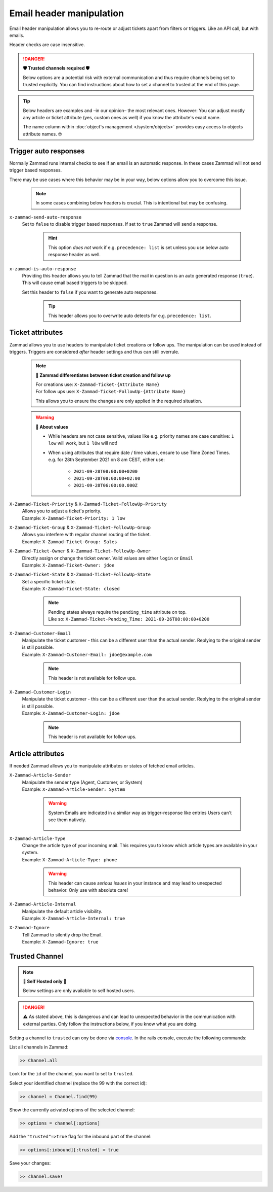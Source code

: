 Email header manipulation
*************************

Email header manipulation allows you to re-route or adjust tickets apart from
filters or triggers. Like an API call, but with emails.

Header checks are case insensitive.

.. danger:: **🛡 Trusted channels required 🛡**

   Below options are a potential risk with external communication and
   thus require channels being set to trusted explicitly. You can find
   instructions about how to set a channel to trusted at the end of this page.

.. tip::

   Below headers are examples and –in our opinion– the most relevant ones.
   However: You can adjust mostly any article or ticket attribute (yes, custom
   ones as well) if you know the attribute's exact name.

   The name column within :doc:`object's management </system/objects>` provides
   easy access to objects attribute names. 🤓

Trigger auto responses
----------------------

Normally Zammad runs internal checks to see if an email is an automatic
response. In these cases Zammad will not send trigger based responses.

There may be use cases where this behavior may be in your way,
below options allow you to overcome this issue.

   .. note::

      In some cases combining below headers is crucial.
      This is intentional but may be confusing.

``x-zammad-send-auto-response``
   Set to ``false`` to disable trigger based responses.
   If set to ``true`` Zammad will send a response.

      .. hint::

         This option *does not* work if e.g. ``precedence: list`` is set
         unless you use below auto response header as well.

``x-zammad-is-auto-response``
   Providing this header allows you to tell Zammad that the mail in question
   is an auto generated response (``true``). This will cause email based
   triggers to be skipped.

   Set this header to ``false`` if you want to generate auto responses.

      .. tip::

         This header allows you to overwrite auto detects for e.g.
         ``precedence: list``.

Ticket attributes
-----------------

Zammad allows you to use headers to manipulate ticket creations or follow ups.
The manipulation can be used instead of triggers. Triggers are considered
*after* header settings and thus can still overrule.

   .. note:: **🔎 Zammad differentiates between ticket creation and follow up**

      | For creations use: ``X-Zammad-Ticket-{Attribute Name}``
      | For follow ups use: ``X-Zammad-Ticket-FollowUp-{Attribute Name}``

      This allows you to ensure the changes are only applied in the
      required situation.

   .. warning:: **🧐 About values**

      * While headers are not case sensitive, values like e.g. priority names
        are case censitive: ``1 low`` will work, but ``1 lOw`` will not!
      * When using attributes that require date / time values, ensure to use
        Time Zoned Times. e.g. for 28th September 2021 on 8 am CEST, either use:

            * ``2021-09-28T08:00:00+0200``
            * ``2021-09-28T08:00:00+02:00``
            * ``2021-09-28T06:00:00.000Z``

``X-Zammad-Ticket-Priority`` & ``X-Zammad-Ticket-FollowUp-Priority``
   | Allows you to adjust a ticket's priority.
   | Example: ``X-Zammad-Ticket-Priority: 1 low``

``X-Zammad-Ticket-Group`` & ``X-Zammad-Ticket-FollowUp-Group``
   | Allows you interfere with regular channel routing of the ticket.
   | Example: ``X-Zammad-Ticket-Group: Sales``

``X-Zammad-Ticket-Owner`` & ``X-Zammad-Ticket-FollowUp-Owner``
   | Directly assign or change the ticket owner. Valid values are either
     ``login`` or ``Email``
   | Example: ``X-Zammad-Ticket-Owner: jdoe``

``X-Zammad-Ticket-State`` & ``X-Zammad-Ticket-FollowUp-State``
   | Set a specific ticket state.
   | Example: ``X-Zammad-Ticket-State: closed``

      .. note::

         | Pending states always require the ``pending_time`` attribute on top. 
         | Like so: 
           ``X-Zammad-Ticket-Pending_Time: 2021-09-26T08:00:00+0200``

``X-Zammad-Customer-Email``
   | Manipulate the ticket customer - this can be a different user than the
     actual sender. Replying to the original sender is still possible.
   | Example: ``X-Zammad-Customer-Email: jdoe@example.com``

      .. note::

         This header is not available for follow ups.

``X-Zammad-Customer-Login``
   | Manipulate the ticket customer - this can be a different user than the
     actual sender. Replying to the original sender is still possible.
   | Example: ``X-Zammad-Customer-Login: jdoe``

      .. note::

         This header is not available for follow ups.

Article attributes
------------------

If needed Zammad allows you to manipulate attributes or states of fetched
email articles.

``X-Zammad-Article-Sender``
   | Manipulate the sender type (Agent, Customer, or System)
   | Example: ``X-Zammad-Article-Sender: System``

      .. warning::

         System Emails are indicated in a similar way as trigger-response
         like entries Users can't see them natively.

         .. figure:: /images/channels/email/headers/email-header-as-system.png
            :alt: Received mail as article sender system
            :width: 75%

``X-Zammad-Article-Type``
   | Change the article type of your incoming mail. This requires you to know
     which article types are available in your system.
   | Example: ``X-Zammad-Article-Type: phone``

      .. warning::

         This header can cause *serious issues* in your instance and may
         lead to unexpected behavior. Only use with absolute care!

``X-Zammad-Article-Internal``
   | Manipulate the default article visibility.
   | Example: ``X-Zammad-Article-Internal: true``

``X-Zammad-Ignore``
   | Tell Zammad to silently drop the Email.
   | Example: ``X-Zammad-Ignore: true``

Trusted Channel
---------------
.. note:: **🚧 Self Hosted only 🚧**

   Below settings are only available to self hosted users.

.. danger::
   ⚠️ As stated above, this is dangerous and can lead to unexpected behavior in
   the communication with external parties. Only follow the instructions below,
   if you know what you are doing.

Setting a channel to ``trusted`` can ony be done via `console`_. In the
rails console, execute the following commands:

| List all channels in Zammad:

.. code-block:: ruby

   >> Channel.all

Look for the ``id`` of the channel, you want to set to ``trusted``.

Select your identified channel (replace the 99 with the correct id):

.. code-block:: ruby

   >> channel = Channel.find(99)

Show the currently acivated opions of the selected channel:

.. code-block:: ruby

   >> options = channel[:options]

Add the ``"trusted"=>true`` flag for the inbound part of the channel:

.. code-block:: ruby

   >> options[:inbound][:trusted] = true

Save your changes:

.. code-block:: ruby

   >> channel.save!

.. _console: https://docs.zammad.org/en/latest/admin/console.html

